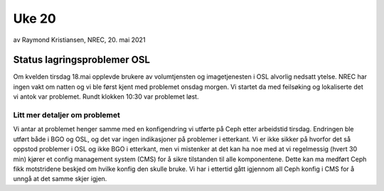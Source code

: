 ======
Uke 20
======

av Raymond Kristiansen, NREC, 20. mai 2021

Status lagringsproblemer OSL
============================

Om kvelden tirsdag 18.mai opplevde brukere av volumtjensten og imagetjenesten i
OSL alvorlig nedsatt ytelse. NREC har ingen vakt om natten og vi ble først kjent
med problemet onsdag morgen. Vi startet da med feilsøking og lokaliserte det vi
antok var problemet. Rundt klokken 10:30 var problemet løst.

Litt mer detaljer om problemet
------------------------------

Vi antar at problemet henger samme med en konfigendring vi utførte på Ceph etter
arbeidstid tirsdag. Endringen ble utført både i BGO og OSL, og det var ingen
indikasjoner på problemer i etterkant. Vi er ikke sikker på hvorfor det så
oppstod problemer i OSL og ikke BGO i etterkant, men vi mistenker at det kan
ha noe med at vi regelmessig (hvert 30 min) kjører et config management system
(CMS) for å sikre tilstanden til alle komponentene. Dette kan ma medført Ceph
fikk motstridene beskjed om hvilke konfig den skulle bruke. Vi har i ettertid
gått igjennom all Ceph konfig i CMS for å unngå at det samme skjer igjen.

